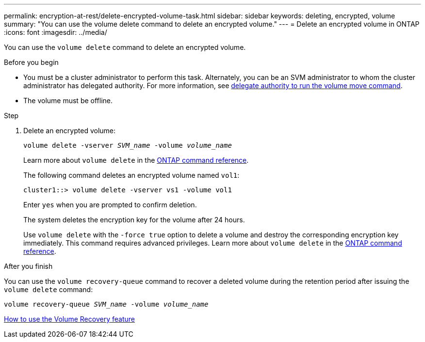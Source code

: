 ---
permalink: encryption-at-rest/delete-encrypted-volume-task.html
sidebar: sidebar
keywords: deleting, encrypted, volume
summary: "You can use the volume delete command to delete an encrypted volume."
---
= Delete an encrypted volume in ONTAP
:icons: font
:imagesdir: ../media/

[.lead]
You can use the `volume delete` command to delete an encrypted volume.

.Before you begin

* You must be a cluster administrator to perform this task. Alternately, you can be an SVM administrator to whom the cluster administrator has delegated authority. For more information, see link:delegate-volume-encryption-svm-administrator-task.html[delegate authority to run the volume move command].
* The volume must be offline.

.Step

. Delete an encrypted volume:
+
`volume delete -vserver _SVM_name_ -volume _volume_name_`
+
Learn more about `volume delete` in the link:https://docs.netapp.com/us-en/ontap-cli/volume-delete.html[ONTAP command reference^].
+
The following command deletes an encrypted volume named `vol1`:
+
----
cluster1::> volume delete -vserver vs1 -volume vol1
----
+
Enter `yes` when you are prompted to confirm deletion.
+
The system deletes the encryption key for the volume after 24 hours.
+
Use `volume delete` with the `-force true` option to delete a volume and destroy the corresponding encryption key immediately. This command requires advanced privileges. 
Learn more about `volume delete` in the link:https://docs.netapp.com/us-en/ontap-cli/volume-delete.html[ONTAP command reference^].

.After you finish

You can use the `volume recovery-queue` command to recover a deleted volume during the retention period after issuing the `volume delete` command:

`volume recovery-queue _SVM_name_ -volume _volume_name_`

https://kb.netapp.com/Advice_and_Troubleshooting/Data_Storage_Software/ONTAP_OS/How_to_use_the_Volume_Recovery_Queue[How to use the Volume Recovery feature]

// 2025 Jan 14, ONTAPDOC-2569